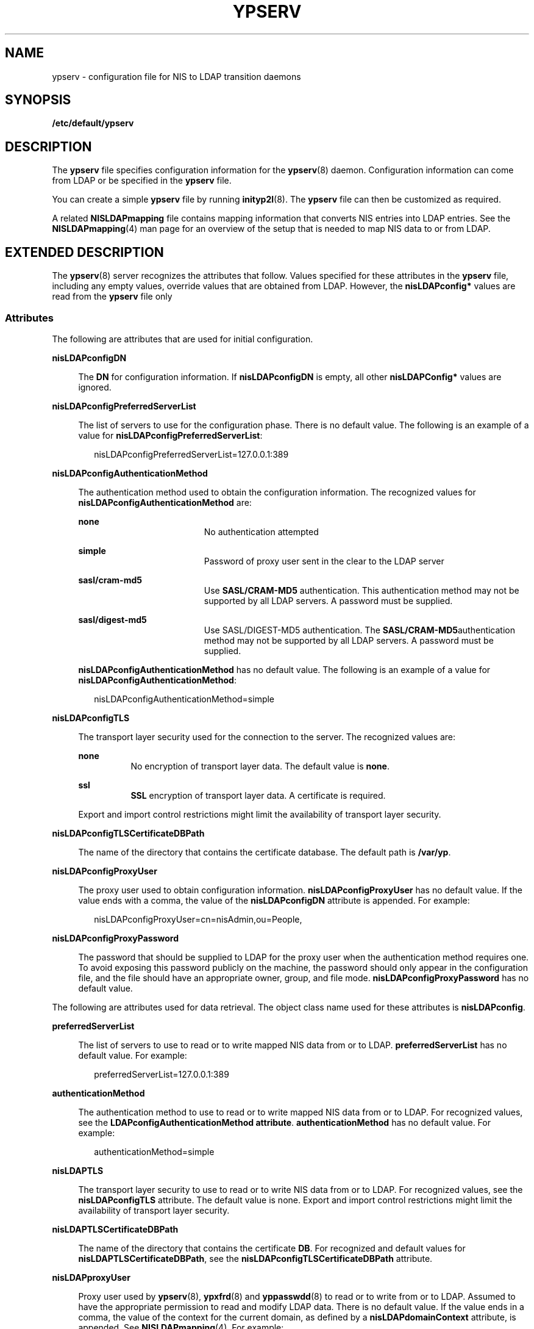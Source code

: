 '\" te
.\" Copyright (C) 2003, Sun Microsystems, Inc.
.\" All Rights Reserved
.\" The contents of this file are subject to the terms of the Common Development and Distribution License (the "License").  You may not use this file except in compliance with the License.
.\" You can obtain a copy of the license at usr/src/OPENSOLARIS.LICENSE or http://www.opensolaris.org/os/licensing.  See the License for the specific language governing permissions and limitations under the License.
.\" When distributing Covered Code, include this CDDL HEADER in each file and include the License file at usr/src/OPENSOLARIS.LICENSE.  If applicable, add the following below this CDDL HEADER, with the fields enclosed by brackets "[]" replaced with your own identifying information: Portions Copyright [yyyy] [name of copyright owner]
.TH YPSERV 4 "Feb 25, 2017"
.SH NAME
ypserv \- configuration file for NIS to LDAP transition daemons
.SH SYNOPSIS
.LP
.nf
\fB/etc/default/ypserv\fR
.fi

.SH DESCRIPTION
.LP
The \fBypserv\fR file specifies configuration information for the
\fBypserv\fR(8) daemon. Configuration information can come from LDAP or be
specified in the \fBypserv\fR file.
.sp
.LP
You can create a simple \fBypserv\fR file by running \fBinityp2l\fR(8). The
\fBypserv\fR file can then be customized as required.
.sp
.LP
A related \fBNISLDAPmapping\fR file contains mapping information that converts
NIS entries into LDAP entries. See the \fBNISLDAPmapping\fR(4) man page for an
overview of the setup that is needed to map NIS data to or from LDAP.
.SH EXTENDED DESCRIPTION
.LP
The \fBypserv\fR(8) server recognizes the attributes that follow. Values
specified for these attributes in the \fBypserv\fR file, including any empty
values, override values that are obtained from LDAP. However, the
\fBnisLDAPconfig*\fR values are read from the \fBypserv\fR file only
.SS "Attributes"
.LP
The following are attributes that are used for initial configuration.
.sp
.ne 2
.na
\fB\fBnisLDAPconfigDN\fR\fR
.ad
.sp .6
.RS 4n
The \fBDN\fR for configuration information. If \fBnisLDAPconfigDN\fR is empty,
all other \fBnisLDAPConfig*\fR values are ignored.
.RE

.sp
.ne 2
.na
\fB\fBnisLDAPconfigPreferredServerList\fR\fR
.ad
.sp .6
.RS 4n
The list of servers to use for the configuration phase. There is no default
value. The following is an example of a value for
\fBnisLDAPconfigPreferredServerList\fR:
.sp
.in +2
.nf
nisLDAPconfigPreferredServerList=127.0.0.1:389
.fi
.in -2

.RE

.sp
.ne 2
.na
\fB\fBnisLDAPconfigAuthenticationMethod\fR\fR
.ad
.sp .6
.RS 4n
The authentication method used to obtain the configuration information. The
recognized values for \fBnisLDAPconfigAuthenticationMethod\fR are:
.sp
.ne 2
.na
\fB\fBnone\fR\fR
.ad
.RS 19n
No authentication attempted
.RE

.sp
.ne 2
.na
\fB\fBsimple\fR\fR
.ad
.RS 19n
Password of proxy user sent in the clear to the LDAP server
.RE

.sp
.ne 2
.na
\fB\fBsasl/cram-md5\fR\fR
.ad
.RS 19n
Use \fBSASL/CRAM-MD5\fR authentication. This authentication method may not be
supported by all LDAP servers. A password must be supplied.
.RE

.sp
.ne 2
.na
\fB\fBsasl/digest-md5\fR\fR
.ad
.RS 19n
Use SASL/DIGEST-MD5 authentication. The \fBSASL/CRAM-MD5\fRauthentication
method may not be supported by all LDAP servers. A password must be supplied.
.RE

\fBnisLDAPconfigAuthenticationMethod\fR has no default value. The following is
an example of a value for \fBnisLDAPconfigAuthenticationMethod\fR:
.sp
.in +2
.nf
nisLDAPconfigAuthenticationMethod=simple
.fi
.in -2

.RE

.sp
.ne 2
.na
\fB\fBnisLDAPconfigTLS\fR\fR
.ad
.sp .6
.RS 4n
The transport layer security used for the connection to the server. The
recognized values are:
.sp
.ne 2
.na
\fB\fBnone\fR\fR
.ad
.RS 8n
No encryption of transport layer data. The default value is \fBnone\fR.
.RE

.sp
.ne 2
.na
\fB\fBssl\fR\fR
.ad
.RS 8n
\fBSSL\fR encryption of transport layer data. A certificate is required.
.RE

Export and import control restrictions might limit the availability of
transport layer security.
.RE

.sp
.ne 2
.na
\fB\fBnisLDAPconfigTLSCertificateDBPath\fR\fR
.ad
.sp .6
.RS 4n
The name of the directory that contains the certificate database. The default
path is \fB/var/yp\fR.
.RE

.sp
.ne 2
.na
\fB\fBnisLDAPconfigProxyUser\fR\fR
.ad
.sp .6
.RS 4n
The proxy user used to obtain configuration information.
\fBnisLDAPconfigProxyUser\fR has no default value. If the value ends with a
comma, the value of the \fBnisLDAPconfigDN\fR attribute is appended. For
example:
.sp
.in +2
.nf
nisLDAPconfigProxyUser=cn=nisAdmin,ou=People,
.fi
.in -2

.RE

.sp
.ne 2
.na
\fB\fBnisLDAPconfigProxyPassword\fR\fR
.ad
.sp .6
.RS 4n
The password that should be supplied to LDAP for the proxy user when the
authentication method requires one. To avoid exposing this password publicly on
the machine, the password should only appear in the configuration file, and the
file should have an appropriate owner, group, and file mode.
\fBnisLDAPconfigProxyPassword\fR has no default value.
.RE

.sp
.LP
The following are attributes used for data retrieval. The object class name
used for these attributes is \fBnisLDAPconfig\fR.
.sp
.ne 2
.na
\fB\fBpreferredServerList\fR\fR
.ad
.sp .6
.RS 4n
The list of servers to use to read or to write mapped NIS data from or to LDAP.
\fBpreferredServerList\fR has no default value. For example:
.sp
.in +2
.nf
preferredServerList=127.0.0.1:389
.fi
.in -2

.RE

.sp
.ne 2
.na
\fB\fBauthenticationMethod\fR\fR
.ad
.sp .6
.RS 4n
The authentication method to use to read or to write mapped NIS data from or to
LDAP. For recognized values, see the \fBLDAPconfigAuthenticationMethod
attribute\fR. \fBauthenticationMethod\fR has no default value. For example:
.sp
.in +2
.nf
authenticationMethod=simple
.fi
.in -2

.RE

.sp
.ne 2
.na
\fB\fBnisLDAPTLS\fR\fR
.ad
.sp .6
.RS 4n
The transport layer security to use to read or to write NIS data from or to
LDAP. For recognized values, see the \fBnisLDAPconfigTLS\fR attribute. The
default value is none. Export and import control restrictions might limit the
availability of transport layer security.
.RE

.sp
.ne 2
.na
\fB\fBnisLDAPTLSCertificateDBPath\fR\fR
.ad
.sp .6
.RS 4n
The name of the directory that contains the certificate \fBDB\fR. For
recognized and default values for \fBnisLDAPTLSCertificateDBPath\fR, see the
\fBnisLDAPconfigTLSCertificateDBPath\fR attribute.
.RE

.sp
.ne 2
.na
\fB\fBnisLDAPproxyUser\fR\fR
.ad
.sp .6
.RS 4n
Proxy user used by \fBypserv\fR(8), \fBypxfrd\fR(8) and \fByppasswdd\fR(8)
to read or to write from or to LDAP. Assumed to have the appropriate permission
to read and modify LDAP data. There is no default value. If the value ends in a
comma, the value of the context for the current domain, as defined by a
\fBnisLDAPdomainContext\fR attribute, is appended. See \fBNISLDAPmapping\fR(4).
For example:
.sp
.in +2
.nf
nisLDAPproxyUser=cn=nisAdmin,ou=People,
.fi
.in -2

.RE

.sp
.ne 2
.na
\fB\fBnisLDAPproxyPassword\fR\fR
.ad
.sp .6
.RS 4n
The password that should be supplied to LDAP for the proxy user when the
authentication method so requires. To avoid exposing this password publicly on
the machine, the password should only appear in the configuration file, and the
file must have an appropriate owner, group, and file mode.
\fBnisLDAPproxyPassword\fR has no default value.
.RE

.sp
.ne 2
.na
\fB\fBnisLDAPsearchTimeout\fR\fR
.ad
.sp .6
.RS 4n
Establishes the timeout for the LDAP search operation. The default value for
\fBnisLDAPsearchTimeout\fR is 180 seconds.
.RE

.sp
.ne 2
.na
\fB\fBnisLDAPbindTimeout\fR\fR
.ad
.br
.na
\fB\fBnisLDAPmodifyTimeout\fR\fR
.ad
.br
.na
\fB\fBnisLDAPaddTimeout\fR\fR
.ad
.br
.na
\fB\fBnisLDAPdeleteTimeout\fR\fR
.ad
.sp .6
.RS 4n
Establish timeouts for LDAP bind, modify, add, and delete operations,
respectively. The default value is 15 seconds for each attribute. Decimal
values are allowed.
.RE

.sp
.ne 2
.na
\fB\fBnisLDAPsearchTimeLimit\fR\fR
.ad
.sp .6
.RS 4n
Establish a value for the \fBLDAP_OPT_TIMELIMIT\fR option, which suggests a
time limit for the search operation on the LDAP server. The server may impose
its own constraints on possible values. See your LDAP server documentation. The
default is the \fBnisLDAPsearchTimeout\fR value. Only integer values are
allowed.
.sp
Since the \fBnisLDAPsearchTimeout\fR limits the amount of time the client
\fBypserv\fR will wait for completion of a search operation, do not set the
value of \fBnisLDAPsearchTimeLimit\fR larger than the value of
\fBnisLDAPsearchTimeout\fR.
.RE

.sp
.ne 2
.na
\fB\fBnisLDAPsearchSizeLimit\fR\fR
.ad
.sp .6
.RS 4n
Establish a value for the \fBLDAP_OPT_SIZELIMIT\fR option, which suggests a
size limit, in bytes, for the search results on the LDAP server. The server may
impose its own constraints on possible values. See your LDAP server
documentation. The default value for \fBnisLDAPsearchSizeLimit\fR is zero,
which means the size limit is unlimited. Only integer values are allowed.
.RE

.sp
.ne 2
.na
\fB\fBnisLDAPfollowReferral\fR\fR
.ad
.sp .6
.RS 4n
Determines if the \fBypserv\fR should follow referrals or not. Recognized
values for \fBnisLDAPfollowReferral\fR are \fByes\fR and \fBno\fR. The default
value for \fBnisLDAPfollowReferral\fR is \fBno\fR.
.RE

.sp
.LP
The following attributes specify the action to be taken when some event occurs.
The values are all of the form \fBevent=action\fR. The default action is the
first one listed for each event.
.sp
.ne 2
.na
\fB\fBnisLDAPretrieveErrorAction\fR\fR
.ad
.sp .6
.RS 4n
If an error occurs while trying to retrieve an entry from LDAP, one of the
following actions can be selected:
.sp
.ne 2
.na
\fB\fBuse_cached\fR\fR
.ad
.RS 14n
Retry the retrieval the number of time specified by
\fBnisLDAPretrieveErrorAttempts\fR, with the \fBnisLDAPretrieveErrorTimeout\fR
value controlling the wait between each attempt.
.sp
If all attempts fail, then a warning is logged and the value currently in the
cache is returned to the client.
.RE

.sp
.ne 2
.na
\fB\fBfail\fR\fR
.ad
.RS 14n
Proceed as for \fBuse_cached\fR, but if all attempts fail, a \fBYPERR_YPERR\fR
error is returned to the client.
.RE

.RE

.sp
.ne 2
.na
\fB\fBnisLDAPretrieveErrorAttempts\fR\fR
.ad
.sp .6
.RS 4n
The number of times a failed retrieval should be retried. The default value for
\fBnisLDAPretrieveErrorAttempts\fR is unlimited. While retries are made the
\fBypserv\fR daemon will be prevented from servicing further
requests .\fBnisLDAPretrieveErrorAttempts\fR values other than \fB1\fR should be used
with caution.
.RE

.sp
.ne 2
.na
\fB\fBnisLDAPretrieveErrorTimeout\fR\fR
.ad
.sp .6
.RS 4n
The timeout in seconds between each new attempt to retrieve LDAP data. The
default value for \fBnisLDAPretrieveErrorTimeout\fR is 15 seconds.
.RE

.sp
.ne 2
.na
\fB\fBnisLDAPstoreErrorAction\fR\fR
.ad
.sp .6
.RS 4n
An error occurred while trying to store data to the LDAP repository.
.sp
.ne 2
.na
\fB\fBretry\fR\fR
.ad
.RS 9n
Retry operation \fBnisLDAPstoreErrorAttempts\fR times with
\fBnisLDAPstoreErrorTimeout\fR seconds between each attempt. While retries are
made, the NIS daemon will be prevented from servicing further requests. Use
with caution.
.RE

.sp
.ne 2
.na
\fB\fBfail\fR\fR
.ad
.RS 9n
Return \fBYPERR_YPERR\fR error to the client.
.RE

.RE

.sp
.ne 2
.na
\fB\fBnisLDAPstoreErrorAttempts\fR\fR
.ad
.sp .6
.RS 4n
The number of times a failed attempt to store should be retried. The default
value for \fBnisLDAPstoreErrorAttempts\fR is unlimited. The value for
\fBnisLDAPstoreErrorAttempts\fR is ignored unless
\fBnisLDAPstoreErrorAction=retry\fR.
.RE

.sp
.ne 2
.na
\fB\fBnisLDAPstoreErrortimeout\fR\fR
.ad
.sp .6
.RS 4n
The timeout, in seconds, between each new attempt to store LDAP data. The
default value for \fBnisLDAPstoreErrortimeout\fR is 15 seconds. The
\fBnisLDAPstoreErrortimeout\fR value is ignored unless
\fBnisLDAPstoreErrorAction=retry\fR.
.RE

.SS "Storing Configuration Attributes in LDAP"
.LP
Most attributes described on this man page, as well as those described on
\fBNISLDAPmapping\fR(4), can be stored in LDAP. In order to do so, you will
need to add the following definitions to your LDAP server, which are described
here in \fBLDIF\fR format suitable for use by \fBldapadd\fR(1). The attribute
and objectclass OIDs are examples only.
.sp
.in +2
.nf
dn: cn=schema
changetype: modify
add: attributetypes
attributetypes: ( 1.3.6.1.4.1.11.1.3.1.1.2 NAME 'preferredServerList' \e
          DESC 'Preferred LDAP server host addresses used by DUA' \e
          EQUALITY caseIgnoreMatch \
          SYNTAX 1.3.6.1.4.1.1466.115.121.1.15 SINGLE-VALUE )
attributetypes: ( 1.3.6.1.4.1.11.1.3.1.1.6 NAME 'authenticationMethod' \e
          DESC 'Authentication method used to contact the DSA' \e
          EQUALITY caseIgnoreMatch \
          SYNTAX 1.3.6.1.4.1.1466.115.121.1.15 SINGLE-VALUE )

dn: cn=schema
     changetype: modify
     add: attributetypes
     attributetypes: ( 1.3.6.1.4.1.42.2.27.5.42.43.1.0 \e
               NAME 'nisLDAPTLS' \e
               DESC 'Transport Layer Security' \e
               SYNTAX 1.3.6.1.4.1.1466.115.121.1.26 SINGLE-VALUE )
     attributetypes: ( 1.3.6.1.4.1.42.2.27.5.42.43.1.1 \e
               NAME 'nisLDAPTLSCertificateDBPath' \e
               DESC 'Certificate file' \e
               SYNTAX 1.3.6.1.4.1.1466.115.121.1.26 SINGLE-VALUE )
     attributetypes: ( 1.3.6.1.4.1.42.2.27.5.42.43.1.2 \e
               NAME 'nisLDAPproxyUser' \e
               DESC 'Proxy user for data store/retrieval' \e
               SYNTAX 1.3.6.1.4.1.1466.115.121.1.26 SINGLE-VALUE )
     attributetypes: ( 1.3.6.1.4.1.42.2.27.5.42.43.1.3 \e
               NAME 'nisLDAPproxyPassword' \e
               DESC 'Password/key/shared secret for proxy user' \e
               SYNTAX 1.3.6.1.4.1.1466.115.121.1.26 SINGLE-VALUE )
     attributetypes: ( 1.3.6.1.4.1.42.2.27.5.42.43.1.6 \e
               NAME 'nisLDAPretrieveErrorAction' \e
               DESC 'Action following an LDAP search error' \e
               SYNTAX 1.3.6.1.4.1.1466.115.121.1.26 SINGLE-VALUE )
     attributetypes: ( 1.3.6.1.4.1.42.2.27.5.42.43.1.7 \e
               NAME 'nisLDAPretrieveErrorAttempts' \e
               DESC 'Number of times to retry an LDAP search' \e
               SYNTAX 1.3.6.1.4.1.1466.115.121.1.26 SINGLE-VALUE )
     attributetypes: ( 1.3.6.1.4.1.42.2.27.5.42.43.1.8 \e
               NAME 'nisLDAPretrieveErrorTimeout' \e
               DESC 'Timeout between each search attempt' \e
               SYNTAX 1.3.6.1.4.1.1466.115.121.1.26 SINGLE-VALUE )
     attributetypes: ( 1.3.6.1.4.1.42.2.27.5.42.43.1.9 \e
               NAME 'nisLDAPstoreErrorAction' \e
               DESC 'Action following an LDAP store error' \e
               SYNTAX 1.3.6.1.4.1.1466.115.121.1.26 SINGLE-VALUE )
     attributetypes: ( 1.3.6.1.4.1.42.2.27.5.42.43.1.10 \e
               NAME 'nisLDAPstoreErrorAttempts' \e
               DESC 'Number of times to retry an LDAP store' \e
               SYNTAX 1.3.6.1.4.1.1466.115.121.1.26 SINGLE-VALUE )
     attributetypes: ( 1.3.6.1.4.1.42.2.27.5.42.43.1.11 \e
               NAME 'nisLDAPstoreErrorTimeout' \e
               DESC 'Timeout between each store attempt' \e
               SYNTAX 1.3.6.1.4.1.1466.115.121.1.26 SINGLE-VALUE )
     attributetypes: ( 1.3.6.1.4.1.42.2.27.5.42.43.1.12 \e
               NAME 'nisLDAPdomainContext' \e
               DESC 'Context for a single domain' \e
               SYNTAX 1.3.6.1.4.1.1466.115.121.1.26 SINGLE-VALUE )
     attributetypes: ( 1.3.6.1.4.1.42.2.27.5.42.43.1.13 \e
               NAME 'nisLDAPyppasswddDomains' \e
               DESC 'List of domains for which password changes are made' \e
               SYNTAX 1.3.6.1.4.1.1466.115.121.1.26 SINGLE-VALUE )
     attributetypes: ( 1.3.6.1.4.1.42.2.27.5.42.43.1.14 \e
               NAME 'nisLDAPdatabaseIdMapping' \e
               DESC 'Defines a database id for a NIS object' \e
               SYNTAX 1.3.6.1.4.1.1466.115.121.1.26 )
     attributetypes: ( 1.3.6.1.4.1.42.2.27.5.42.43.1.15 \e
               NAME 'nisLDAPentryTtl' \e
               DESC 'TTL for cached objects derived from LDAP' \e
               SYNTAX 1.3.6.1.4.1.1466.115.121.1.26 )
     attributetypes: ( 1.3.6.1.4.1.42.2.27.5.42.43.1.16 \e
               NAME 'nisLDAPobjectDN' \e
               DESC 'Location in LDAP tree where NIS data is stored' \e
               SYNTAX 1.3.6.1.4.1.1466.115.121.1.26 )
     attributetypes: ( 1.3.6.1.4.1.42.2.27.5.42.43.1.17 ) \e
               NAME 'nisLDAPnameFields' \e
               DESC 'Rules for breaking NIS entries into fields' \\e
               SYNTAX 1.3.6.1.4.1.1466.115.121.1.26 )
     attributetypes: ( 1.3.6.1.4.1.42.2.27.5.42.43.1.18 ) \e
               NAME 'nisLDAPsplitFields' \e
               DESC 'Rules for breaking fields into sub fields' \e
               SYNTAX 1.3.6.1.4.1.1466.115.121.1.26 )

     attributetypes: ( 1.3.6.1.4.1.42.2.27.5.42.43.1.19 \e
               NAME 'nisLDAPattributeFromField' \e
               DESC 'Rules for mapping fields to LDAP attributes' \e
               SYNTAX 1.3.6.1.4.1.1466.115.121.1.26 )

     attributetypes: ( 1.3.6.1.4.1.42.2.27.5.42.43.1.20 \e
               NAME 'nisLDAPfieldFromAttribute' \e
               DESC 'Rules for mapping fields to LDAP attributes' \e
               SYNTAX 1.3.6.1.4.1.1466.115.121.1.26 )

     attributetypes: ( 1.3.6.1.4.1.42.2.27.5.42.43.1.21 \e
               NAME 'nisLDAPrepeatedFieldSeparators' \e
               DESC 'Rules for mapping fields to LDAP attributes' \e
               SYNTAX 1.3.6.1.4.1.1466.115.121.1.26 )

     attributetypes: ( 1.3.6.1.4.1.42.2.27.5.42.43.1.22 \e
               NAME 'nisLDAPcommentChar' \e
               DESC 'Rules for mapping fields to LDAP attributes' \e
               SYNTAX 1.3.6.1.4.1.1466.115.121.1.26 )

     attributetypes: ( 1.3.6.1.4.1.42.2.27.5.42.43.1.23 \e
               NAME 'nisLDAPmapFlags' \e
               DESC 'Rules for mapping fields to LDAP attributes' \e
               SYNTAX 1.3.6.1.4.1.1466.115.121.1.26 )

     dn: cn=schema
     changetype: modify
     add: objectclasses
     objectclasses:  ( 1.3.6.1.4.1.42.2.27.5.42.43.1.0 NAME 'nisLDAPconfig' \e
               DESC 'NIS/LDAP mapping configuration' \e
               SUP top STRUCTURAL \e
               MAY ( cn $ preferredServerList $
                 authenticationMethod $ nisLDAPTLS $
                 nisLDAPTLSCertificateDBPath $
                 nisLDAPproxyUser $ nisLDAPproxyPassword $
                 nisLDAPretrieveErrorAction $
                 nisLDAPretrieveErrorAttempts $
                 nisLDAPretrieveErrorTimeout $
                 nisLDAPstoreErrorAction $
                 nisLDAPstoreErrorAttempts $
                 nisLDAPstoreErrorTimeout $
                 nisLDAPdomainContext $
                 nisLDAPyppasswddDomains $
                 nisLDAPdatabaseIdMapping $
                 nisLDAPentryTtl $
                 nisLDAPobjectDN $
                 nisLDAPnameFields $
                 nisLDAPsplitFields $
                 nisLDAPattributeFromField $
                 nisLDAPfieldFromAttribute $
                 nisLDAPrepeatedFieldSeparators $
                 nisLDAPcommentChar $
                 nisLDAPmapFlags ) )
.fi
.in -2

.sp
.LP
Create a file containing the following LDIF data. Substitute your actual
\fBnisLDAPconfigDN\fR for \fBconfigDN\fR:
.sp
.in +2
.nf
dn: configDN
objectClass: top
objectClass: nisLDAPconfig
.fi
.in -2

.sp
.LP
Use this file as input to the \fBldapadd\fR(1) command in order to create the
NIS to LDAP configuration entry. Initially, the entry is empty. You can use the
\fBldapmodify\fR(1) command to add configuration attributes.
.SH EXAMPLES
.LP
\fBExample 1 \fRCreating a NIS to LDAP Configuration Entry
.sp
.LP
To set the server list to port 389 on 127.0.0.1, create the following file and
use it as input to \fBldapmodify\fR(1):

.sp
.in +2
.nf
dn: configDN
preferredServerList: 127.0.0.1:389
.fi
.in -2

.SH ATTRIBUTES
.LP
See \fBattributes\fR(5) for descriptions of the following attributes:
.sp

.sp
.TS
box;
c | c
l | l .
ATTRIBUTE TYPE	ATTRIBUTE VALUE
_
Interface Stability	Obsolete
.TE

.SH SEE ALSO
.LP
\fBldapadd\fR(1), \fBldapmodify\fR(1), \fBinityp2l\fR(8), \fByppasswdd\fR(8),
\fBypserv\fR(8), \fBypxfrd\fR(8), \fBNISLDAPmapping\fR(4),
\fBattributes\fR(5)
.sp
.LP
\fISystem Administration Guide: Naming and Directory Services (DNS, NIS, and
LDAP)\fR
